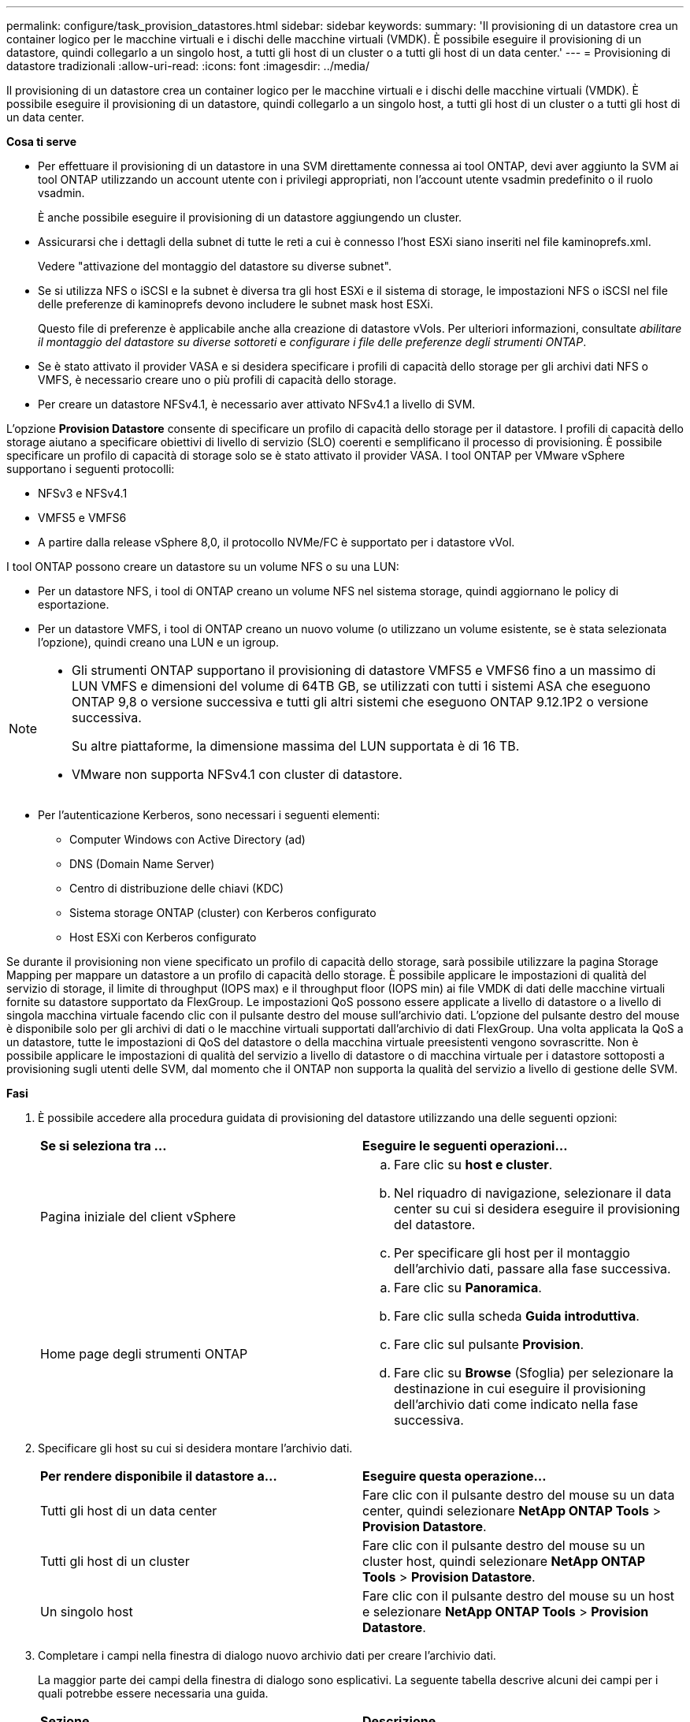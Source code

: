 ---
permalink: configure/task_provision_datastores.html 
sidebar: sidebar 
keywords:  
summary: 'Il provisioning di un datastore crea un container logico per le macchine virtuali e i dischi delle macchine virtuali (VMDK). È possibile eseguire il provisioning di un datastore, quindi collegarlo a un singolo host, a tutti gli host di un cluster o a tutti gli host di un data center.' 
---
= Provisioning di datastore tradizionali
:allow-uri-read: 
:icons: font
:imagesdir: ../media/


[role="lead"]
Il provisioning di un datastore crea un container logico per le macchine virtuali e i dischi delle macchine virtuali (VMDK). È possibile eseguire il provisioning di un datastore, quindi collegarlo a un singolo host, a tutti gli host di un cluster o a tutti gli host di un data center.

*Cosa ti serve*

* Per effettuare il provisioning di un datastore in una SVM direttamente connessa ai tool ONTAP, devi aver aggiunto la SVM ai tool ONTAP utilizzando un account utente con i privilegi appropriati, non l'account utente vsadmin predefinito o il ruolo vsadmin.
+
È anche possibile eseguire il provisioning di un datastore aggiungendo un cluster.

* Assicurarsi che i dettagli della subnet di tutte le reti a cui è connesso l'host ESXi siano inseriti nel file kaminoprefs.xml.
+
Vedere "attivazione del montaggio del datastore su diverse subnet".

* Se si utilizza NFS o iSCSI e la subnet è diversa tra gli host ESXi e il sistema di storage, le impostazioni NFS o iSCSI nel file delle preferenze di kaminoprefs devono includere le subnet mask host ESXi.
+
Questo file di preferenze è applicabile anche alla creazione di datastore vVols. Per ulteriori informazioni, consultate _abilitare il montaggio del datastore su diverse sottoreti_ e _configurare i file delle preferenze degli strumenti ONTAP_.

* Se è stato attivato il provider VASA e si desidera specificare i profili di capacità dello storage per gli archivi dati NFS o VMFS, è necessario creare uno o più profili di capacità dello storage.
* Per creare un datastore NFSv4.1, è necessario aver attivato NFSv4.1 a livello di SVM.


L'opzione *Provision Datastore* consente di specificare un profilo di capacità dello storage per il datastore. I profili di capacità dello storage aiutano a specificare obiettivi di livello di servizio (SLO) coerenti e semplificano il processo di provisioning. È possibile specificare un profilo di capacità di storage solo se è stato attivato il provider VASA. I tool ONTAP per VMware vSphere supportano i seguenti protocolli:

* NFSv3 e NFSv4.1
* VMFS5 e VMFS6
* A partire dalla release vSphere 8,0, il protocollo NVMe/FC è supportato per i datastore vVol.


I tool ONTAP possono creare un datastore su un volume NFS o su una LUN:

* Per un datastore NFS, i tool di ONTAP creano un volume NFS nel sistema storage, quindi aggiornano le policy di esportazione.
* Per un datastore VMFS, i tool di ONTAP creano un nuovo volume (o utilizzano un volume esistente, se è stata selezionata l'opzione), quindi creano una LUN e un igroup.


[NOTE]
====
* Gli strumenti ONTAP supportano il provisioning di datastore VMFS5 e VMFS6 fino a un massimo di LUN VMFS e dimensioni del volume di 64TB GB, se utilizzati con tutti i sistemi ASA che eseguono ONTAP 9,8 o versione successiva e tutti gli altri sistemi che eseguono ONTAP 9.12.1P2 o versione successiva.
+
Su altre piattaforme, la dimensione massima del LUN supportata è di 16 TB.

* VMware non supporta NFSv4.1 con cluster di datastore.


====
* Per l'autenticazione Kerberos, sono necessari i seguenti elementi:
+
** Computer Windows con Active Directory (ad)
** DNS (Domain Name Server)
** Centro di distribuzione delle chiavi (KDC)
** Sistema storage ONTAP (cluster) con Kerberos configurato
** Host ESXi con Kerberos configurato




Se durante il provisioning non viene specificato un profilo di capacità dello storage, sarà possibile utilizzare la pagina Storage Mapping per mappare un datastore a un profilo di capacità dello storage. È possibile applicare le impostazioni di qualità del servizio di storage, il limite di throughput (IOPS max) e il throughput floor (IOPS min) ai file VMDK di dati delle macchine virtuali fornite su datastore supportato da FlexGroup. Le impostazioni QoS possono essere applicate a livello di datastore o a livello di singola macchina virtuale facendo clic con il pulsante destro del mouse sull'archivio dati. L'opzione del pulsante destro del mouse è disponibile solo per gli archivi di dati o le macchine virtuali supportati dall'archivio di dati FlexGroup. Una volta applicata la QoS a un datastore, tutte le impostazioni di QoS del datastore o della macchina virtuale preesistenti vengono sovrascritte. Non è possibile applicare le impostazioni di qualità del servizio a livello di datastore o di macchina virtuale per i datastore sottoposti a provisioning sugli utenti delle SVM, dal momento che il ONTAP non supporta la qualità del servizio a livello di gestione delle SVM.

*Fasi*

. È possibile accedere alla procedura guidata di provisioning del datastore utilizzando una delle seguenti opzioni:
+
|===


| *Se si seleziona tra ...* | *Eseguire le seguenti operazioni...* 


 a| 
Pagina iniziale del client vSphere
 a| 
.. Fare clic su *host e cluster*.
.. Nel riquadro di navigazione, selezionare il data center su cui si desidera eseguire il provisioning del datastore.
.. Per specificare gli host per il montaggio dell'archivio dati, passare alla fase successiva.




 a| 
Home page degli strumenti ONTAP
 a| 
.. Fare clic su *Panoramica*.
.. Fare clic sulla scheda *Guida introduttiva*.
.. Fare clic sul pulsante *Provision*.
.. Fare clic su *Browse* (Sfoglia) per selezionare la destinazione in cui eseguire il provisioning dell'archivio dati come indicato nella fase successiva.


|===
. Specificare gli host su cui si desidera montare l'archivio dati.
+
|===


| *Per rendere disponibile il datastore a...* | *Eseguire questa operazione...* 


 a| 
Tutti gli host di un data center
 a| 
Fare clic con il pulsante destro del mouse su un data center, quindi selezionare *NetApp ONTAP Tools* > *Provision Datastore*.



 a| 
Tutti gli host di un cluster
 a| 
Fare clic con il pulsante destro del mouse su un cluster host, quindi selezionare *NetApp ONTAP Tools* > *Provision Datastore*.



 a| 
Un singolo host
 a| 
Fare clic con il pulsante destro del mouse su un host e selezionare *NetApp ONTAP Tools* > *Provision Datastore*.

|===
. Completare i campi nella finestra di dialogo nuovo archivio dati per creare l'archivio dati.
+
La maggior parte dei campi della finestra di dialogo sono esplicativi. La seguente tabella descrive alcuni dei campi per i quali potrebbe essere necessaria una guida.

+
|===


| *Sezione* | *Descrizione* 


 a| 
Generale
 a| 
La sezione General (Generale) della finestra di dialogo New Datastore Provisioning (nuovo provisioning datastore) fornisce le opzioni per inserire la destinazione, il nome, la dimensione, il tipo e il protocollo per il nuovo datastore.

Per configurare un datastore, è possibile selezionare il tipo *NFS*, *VMFS* o *vVols*. Quando si seleziona il tipo vVol, il protocollo NVMe/FC diventa disponibile.


NOTE: Il protocollo NVMe/FC è supportato per ONTAP 9.91P3 e versioni successive.

** NFS: È possibile eseguire il provisioning del datastore NFS utilizzando i protocolli NFS3 o NFS4.1.
+
È possibile selezionare l'opzione *Distribuisci i dati dell'archivio dati nel cluster ONTAP* per eseguire il provisioning di un volume FlexGroup nel sistema storage. Selezionando questa opzione si deseleziona automaticamente la casella di controllo *Use Storage Capability Profile for Provisioning* (Usa profilo capacità di storage per il provisioning).

** VMFS: È possibile eseguire il provisioning dell'archivio dati VMFS di tipo file system VMFS5 o VMFS6 utilizzando i protocolli iSCSI o FC/FCoE.
+

NOTE: Se il provider VASA è attivato, è possibile scegliere di utilizzare i profili delle funzionalità di storage.





 a| 
Autenticazione Kerberos
 a| 
Se nella pagina *General* è stato selezionato NFS 4.1, selezionare il livello di protezione.

L'autenticazione Kerberos è supportata solo per Flexvols.



 a| 
Sistema storage
 a| 
È possibile selezionare uno dei profili di capacità dello storage elencati se è stata selezionata l'opzione nella sezione Generale.

** Se si sta eseguendo il provisioning di un datastore FlexGroup, il profilo di capacità dello storage per questo datastore non è supportato. I valori consigliati dal sistema di storage e dalla macchina virtuale di storage vengono popolati per maggiore facilità. Tuttavia, se necessario, è possibile modificare i valori.
** Per l'autenticazione Kerberos, vengono elencati i sistemi di storage abilitati per Kerberos.




 a| 
Attributi dello storage
 a| 
Per impostazione predefinita, gli strumenti ONTAP popolano i valori consigliati per le opzioni *inerti* e *volumi*. È possibile personalizzare i valori in base alle proprie esigenze. La selezione dell'aggregato non è supportata per gli archivi dati FlexGroup, in quanto ONTAP gestisce la selezione dell'aggregato.

L'opzione *Space Reserve* disponibile nel menu *Advanced* (Avanzate) viene popolata per ottenere risultati ottimali.

(Facoltativo) è possibile specificare il nome del gruppo iniziatore nel campo *Change Initiator group name*.

** Verrà creato un nuovo gruppo iniziatore con questo nome, se non ne esiste già uno.
** Il nome del protocollo viene aggiunto al nome del gruppo iniziatore specificato.
** Se viene trovato un igroup esistente con gli iniziatori selezionati, l'igroup verrà rinominato con il nome fornito e riutilizzato.
** Se non si specifica un nome igroup, igroup verrà creato con il nome predefinito.




 a| 
Riepilogo
 a| 
È possibile rivedere il riepilogo dei parametri specificati per il nuovo datastore.

Il campo "`Volume Style`" consente di differenziare il tipo di datastore creato. "`Volume Style`" può essere "`FlexVol`" o "`FlexGroup`".

|===
+

NOTE: Un FlexGroup che fa parte di un datastore tradizionale non può ridursi al di sotto delle dimensioni esistenti ma può crescere del 120% al massimo. Gli snapshot predefiniti sono attivati su questi volumi FlexGroup.

. Nella sezione Summary (Riepilogo), fare clic su *Finish* (fine).


*Informazioni correlate*

https://kb.netapp.com/Advice_and_Troubleshooting/Data_Storage_Software/Virtual_Storage_Console_for_VMware_vSphere/Datastore_inaccessible_when_volume_status_is_changed_to_offline["Datastore non accessibile quando lo stato del volume viene modificato in offline"]

https://docs.netapp.com/us-en/ontap/nfs-admin/ontap-support-kerberos-concept.html["Supporto ONTAP per Kerberos"]

https://docs.netapp.com/us-en/ontap/nfs-admin/requirements-configuring-kerberos-concept.html["Requisiti per la configurazione di Kerberos con NFS"]

https://docs.netapp.com/us-en/ontap-sm-classic/online-help-96-97/concept_kerberos_realm_services.html["Gestisci i servizi di autenticazione Kerberos con Gestione di sistema - ONTAP 9.7 e versioni precedenti"]

https://docs.netapp.com/us-en/ontap/nfs-config/create-kerberos-config-task.html["Attivare Kerberos su una LIF dati"]

https://techdocs.broadcom.com/us/en/vmware-cis/vsphere/vsphere/7-0/vsphere-storage-7-0.html["Storage vSphere"]
